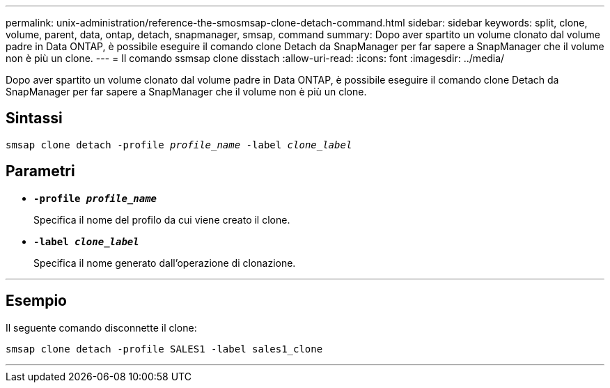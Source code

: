 ---
permalink: unix-administration/reference-the-smosmsap-clone-detach-command.html 
sidebar: sidebar 
keywords: split, clone, volume, parent, data, ontap, detach, snapmanager, smsap, command 
summary: Dopo aver spartito un volume clonato dal volume padre in Data ONTAP, è possibile eseguire il comando clone Detach da SnapManager per far sapere a SnapManager che il volume non è più un clone. 
---
= Il comando ssmsap clone disstach
:allow-uri-read: 
:icons: font
:imagesdir: ../media/


[role="lead"]
Dopo aver spartito un volume clonato dal volume padre in Data ONTAP, è possibile eseguire il comando clone Detach da SnapManager per far sapere a SnapManager che il volume non è più un clone.



== Sintassi

`smsap clone detach -profile _profile_name_ -label _clone_label_`



== Parametri

* `*-profile _profile_name_*`
+
Specifica il nome del profilo da cui viene creato il clone.

* `*-label _clone_label_*`
+
Specifica il nome generato dall'operazione di clonazione.



'''


== Esempio

Il seguente comando disconnette il clone:

[listing]
----
smsap clone detach -profile SALES1 -label sales1_clone
----
'''